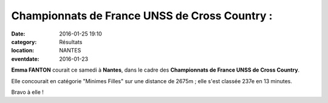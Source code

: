 Championnats de France UNSS de Cross Country :
==============================================

:date: 2016-01-25 19:10
:category: Résultats
:location: NANTES
:eventdate: 2016-01-23

**Emma FANTON** courait ce samedi à **Nantes**, dans le cadre des **Championnats de France UNSS de Cross Country**.

Elle concourait en catégorie "Minimes Filles" sur une distance de 2675m ; elle s'est classée 237e en 13 minutes.

Bravo à elle !
